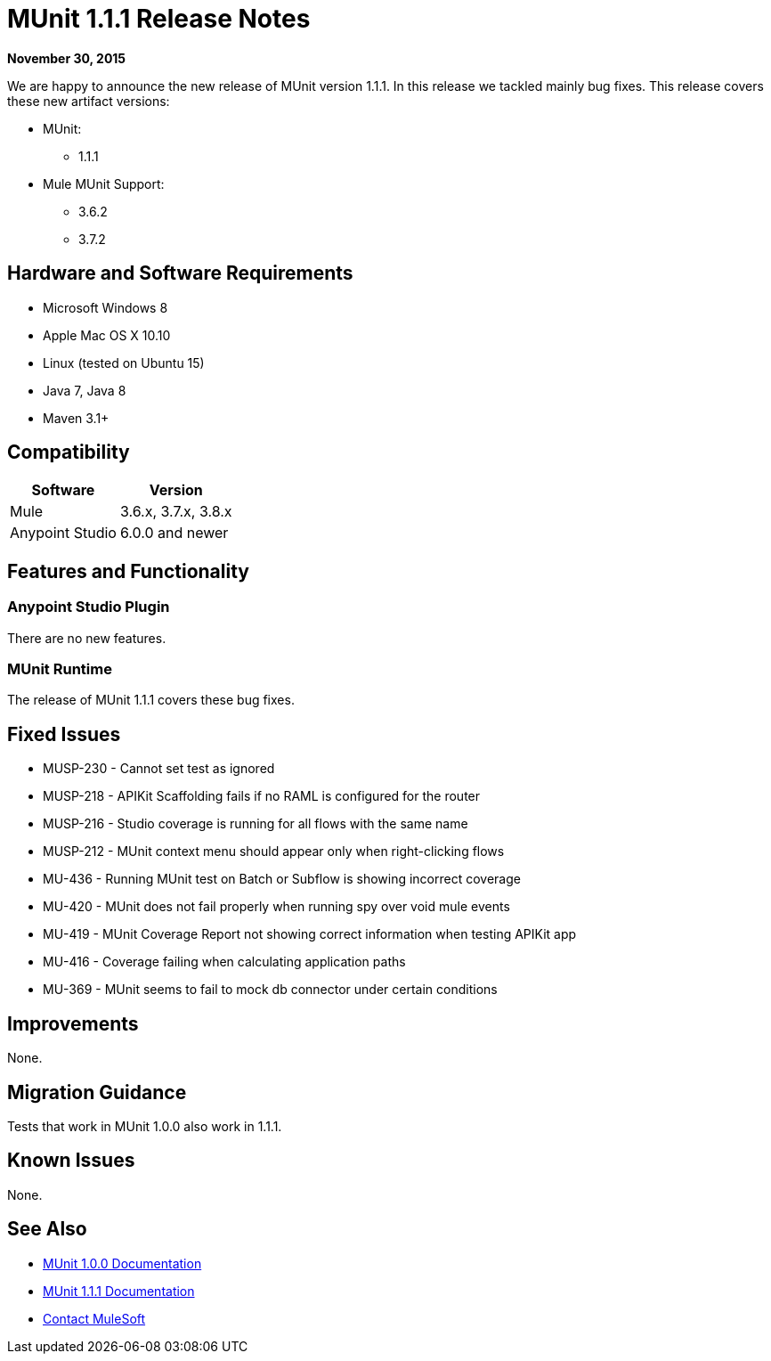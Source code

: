 = MUnit 1.1.1 Release Notes
:keywords: munit, 1.1.1, release notes

*November 30, 2015*

We are happy to announce the new release of MUnit version 1.1.1. In this release we tackled mainly bug fixes.
This release covers these new artifact versions:

* MUnit:
** 1.1.1
* Mule MUnit Support:
** 3.6.2
** 3.7.2

== Hardware and Software Requirements

* Microsoft Windows 8 +
* Apple Mac OS X 10.10 +
* Linux (tested on Ubuntu 15)
* Java 7, Java 8
* Maven 3.1+

== Compatibility

[%header%autowidth.spread]
|===
|Software |Version
|Mule |3.6.x, 3.7.x, 3.8.x
|Anypoint Studio |6.0.0 and newer
|===

== Features and Functionality

=== Anypoint Studio Plugin

There are no new features.

=== MUnit Runtime

The release of MUnit 1.1.1 covers these bug fixes.

== Fixed Issues

* MUSP-230 - Cannot set test as ignored
* MUSP-218 - APIKit Scaffolding fails if no RAML is configured for the router
* MUSP-216 - Studio coverage is running for all flows with the same name
* MUSP-212 - MUnit context menu should appear only when right-clicking flows
* MU-436 - Running MUnit test on Batch or Subflow is showing incorrect coverage
* MU-420 - MUnit does not fail properly when running spy over void mule events
* MU-419 - MUnit Coverage Report not showing correct information when testing APIKit app
* MU-416 - Coverage failing when calculating application paths
* MU-369 - MUnit seems to fail to mock db connector under certain conditions

== Improvements

None.

== Migration Guidance

Tests that work in MUnit 1.0.0 also work in 1.1.1.

== Known Issues

None.

== See Also

* link:/munit/v/1.0.0[MUnit 1.0.0 Documentation]
* link:/munit/v/1.1.1[MUnit 1.1.1 Documentation]


* mailto:support@mulesoft.com[Contact MuleSoft]
